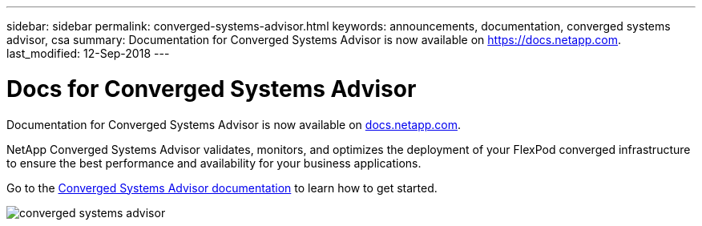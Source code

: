 ---
sidebar: sidebar
permalink: converged-systems-advisor.html
keywords: announcements, documentation, converged systems advisor, csa
summary: Documentation for Converged Systems Advisor is now available on https://docs.netapp.com.
last_modified: 12-Sep-2018
---

= Docs for Converged Systems Advisor
:hardbreaks:
:nofooter:
:icons: font
:linkattrs:
:imagesdir: ./media/

[.lead]
Documentation for Converged Systems Advisor is now available on https://docs.netapp.com[docs.netapp.com^].

NetApp Converged Systems Advisor validates, monitors, and optimizes the deployment of your FlexPod converged infrastructure to ensure the best performance and availability for your business applications.

Go to the https://docs.netapp.com/us-en/converged-systems-advisor/[Converged Systems Advisor documentation^] to learn how to get started.

image:converged-systems-advisor.gif[]

